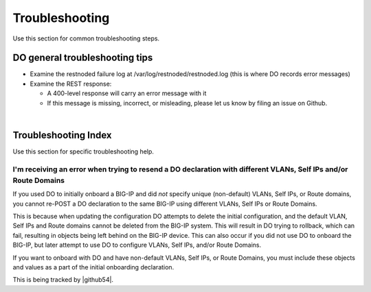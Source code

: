 .. _troubleshooting:

Troubleshooting
===============
Use this section for common troubleshooting steps.

DO general troubleshooting tips
-------------------------------

- Examine the restnoded failure log at /var/log/restnoded/restnoded.log (this is where DO records error messages)

- Examine the REST response:

  - A 400-level response will carry an error message with it
  - If this message is missing, incorrect, or misleading, please let us know by filing an issue on Github.

|

.. _trouble:

Troubleshooting Index
---------------------
Use this section for specific troubleshooting help.


I'm receiving an error when trying to resend a DO declaration with different VLANs, Self IPs and/or Route Domains
^^^^^^^^^^^^^^^^^^^^^^^^^^^^^^^^^^^^^^^^^^^^^^^^^^^^^^^^^^^^^^^^^^^^^^^^^^^^^^^^^^^^^^^^^^^^^^^^^^^^^^^^^^^^^^^^^
If you used DO to initially onboard a BIG-IP and did *not* specify unique (non-default) VLANs, Self IPs, or Route domains, you cannot re-POST a DO declaration to the same BIG-IP using different VLANs, Self IPs or Route Domains.  

This is because when updating the configuration DO attempts to delete the initial configuration, and the default VLAN, Self IPs and Route domains cannot be deleted from the BIG-IP system. This will result in DO trying to rollback, which can fail, resulting in objects being left behind on the BIG-IP device.  This can also occur if you did not use DO to onboard the BIG-IP, but later attempt to use DO to configure VLANs, Self IPs, and/or Route Domains.
 
If you want to onboard with DO and have non-default VLANs, Self IPs, or Route Domains, you must include these objects and values as a part of the initial onboarding declaration.  

This is being tracked by |github54|.


.. |github54| raw:: html

   <a href="https://github.com/F5Networks/f5-declarative-onboarding/issues/56" target="_blank">GitHub issue #56</a>

